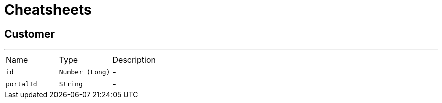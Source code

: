 = Cheatsheets

[[Customer]]
== Customer

++++
++++
'''

[cols=">25%,^25%,50%"]
[frame="topbot"]
|===
^|Name | Type ^| Description
|[[id]]`id`|`Number (Long)`|-
|[[portalId]]`portalId`|`String`|-
|===

